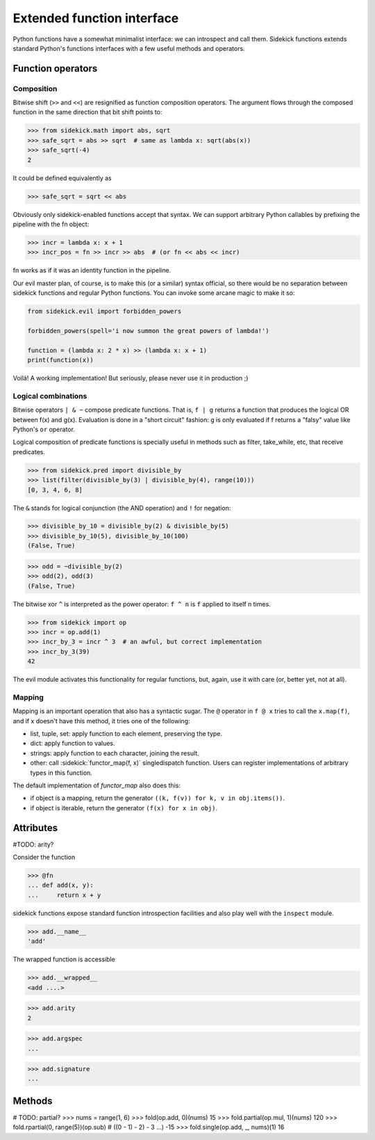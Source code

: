 ===========================
Extended function interface
===========================

Python functions have a somewhat minimalist interface: we can introspect and
call them. Sidekick functions extends standard Python's functions interfaces
with a few useful methods and operators.


Function operators
==================

Composition
...........

Bitwise shift (``>>`` and ``<<``) are resignified as function composition
operators. The argument flows through the composed function in the same
direction that bit shift points to:

>>> from sidekick.math import abs, sqrt
>>> safe_sqrt = abs >> sqrt  # same as lambda x: sqrt(abs(x))
>>> safe_sqrt(-4)
2

It could be defined equivalently as

>>> safe_sqrt = sqrt << abs

Obviously only sidekick-enabled functions accept that syntax. We can support
arbitrary Python callables by prefixing the pipeline with the fn object:

>>> incr = lambda x: x + 1
>>> incr_pos = fn >> incr >> abs  # (or fn << abs << incr)

fn works as if it was an identity function in the pipeline.

Our evil master plan, of course, is to make this (or a similar) syntax official,
so there would be no separation between sidekick functions and regular Python
functions. You can invoke some arcane magic to make it so:

.. code-block:: python

    from sidekick.evil import forbidden_powers

    forbidden_powers(spell='i now summon the great powers of lambda!')

    function = (lambda x: 2 * x) >> (lambda x: x + 1)
    print(function(x))

Voilá! A working implementation! But seriously, please never use it in
production ;)


Logical combinations
....................

Bitwise operators ``| & ~`` compose predicate functions. That is, ``f | g``
returns a function that produces the logical OR between f(x) and g(x).
Evaluation is done in a "short circuit" fashion: ``g`` is only evaluated if
f returns a "falsy" value like Python's ``or`` operator.

Logical composition of predicate functions is specially useful in methods such
as filter, take_while, etc, that receive predicates.

>>> from sidekick.pred import divisible_by
>>> list(filter(divisible_by(3) | divisible_by(4), range(10)))
[0, 3, 4, 6, 8]

The ``&`` stands for logical conjunction (the AND operation) and ``!`` for
negation:

>>> divisible_by_10 = divisible_by(2) & divisible_by(5)
>>> divisible_by_10(5), divisible_by_10(100)
(False, True)

>>> odd = ~divisible_by(2)
>>> odd(2), odd(3)
(False, True)

The bitwise xor ``^`` is interpreted as the power operator: ``f ^ n`` is ``f``
applied to itself n times.

>>> from sidekick import op
>>> incr = op.add(1)
>>> incr_by_3 = incr ^ 3  # an awful, but correct implementation
>>> incr_by_3(39)
42

The evil module activates this functionality for regular functions, but, again,
use it with care (or, better yet, not at all).


Mapping
.......

Mapping is an important operation that also has a syntactic sugar. The ``@``
operator in ``f @ x`` tries to call the ``x.map(f)``, and if x doesn't have this
method, it tries one of the following:

* list, tuple, set: apply function to each element, preserving the type.
* dict: apply function to values.
* strings: apply function to each character, joining the result.
* other: call :sidekick:`functor_map(f, x)` singledispatch function. Users can
  register implementations of arbitrary types in this function.

The default implementation of `functor_map` also does this:

* if object is a mapping, return the generator ``((k, f(v)) for k, v in obj.items())``.
* if object is iterable, return the generator ``(f(x) for x in obj)``.


Attributes
==========

#TODO: arity?

Consider the function

>>> @fn
... def add(x, y):
...     return x + y

sidekick functions expose standard function introspection facilities and also
play well with the ``inspect`` module.

>>> add.__name__
'add'

The wrapped function is accessible

>>> add.__wrapped__
<add ....>

>>> add.arity
2

>>> add.argspec
...


>>> add.signature
...



Methods
=======

# TODO: partial?
>>> nums = range(1, 6)
>>> fold(op.add, 0)(nums)
15
>>> fold.partial(op.mul, 1)(nums)
120
>>> fold.rpartial(0, range(5))(op.sub)  # ((0 - 1) - 2) - 3 ...)
-15
>>> fold.single(op.add, _, nums)(1)
16